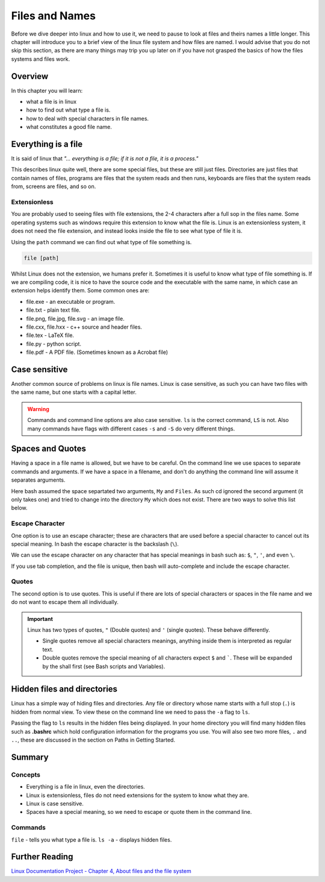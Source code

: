 ***************
Files and Names
***************

Before we dive deeper into linux and how to use it, we need to pause to look at files and theirs names a little longer. This chapter will introduce you to a brief view of the linux file system and how files are named.  I would advise that you do not skip this section, as there are many things may trip you up later on if you have not grasped the basics of how the files systems and files work.

Overview
========

In this chapter you will learn:

* what a file is in linux
* how to find out what type a file is.
* how to deal with special characters in file names.
* what constitutes a good file name.

Everything is a file
====================

It is said of linux that *"... everything is a file; if it is not a file, it is a process."*

This describes linux quite well, there are some special files, but these are still just files.  Directories are just files that contain names of files, programs are files that the system reads and then runs, keyboards are files that the system reads from, screens are files, and so on.

Extensionless
-------------
You are probably used to seeing files with file extensions, the 2-4 characters after a full sop in the files name.  Some operating systems such as windows require this extension to know what the file is.  Linux is an extensionless system, it does not need the file extension, and instead looks inside the file to see what type of file it is.

Using the ``path`` command we can find out what type of file something is.

.. code-block:: bash

   file [path]
		
Whilst Linux does not the extension, we humans prefer it.  Sometimes it is useful to know what type of file something is. If we are compiling code, it is nice to have the source code and the executable with the same name, in which case an extension helps identify them.  Some common ones are:

* file.exe - an executable or program.
* file.txt - plain text file.
* file.png, file.jpg, file.svg - an image file.
* file.cxx, file.hxx - c++ source and header files.
* file.tex - LaTeX file.
* file.py - python script.
* file.pdf - A PDF file. (Sometimes known as a Acrobat file)

Case sensitive
================

Another common source of problems on linux is file names. Linux is case sensitive, as such you can have two files with the same name, but one starts with a capital letter.

.. warning::
   Commands and command line options are also case sensitive. ``ls`` is the correct command, ``LS`` is not.  Also many commands have flags with different cases ``-s`` and ``-S`` do very different things.

Spaces and Quotes
=================

Having a space in a file name is allowed, but we have to be careful.  On the command line we use spaces to separate commands and arguments.  If we have a space in a filename, and don't do anything the command line will assume it separates arguments.

.. code-block:: bash
   :linenos:

   $ ls
   Public Private My Files
   $ cd My Files
   bash: cd: My: No such file or directory

Here bash assumed the space separtated two arguments, ``My`` and ``Files``.  As such cd ignored the second argument (it only takes one) and tried to change into the directory ``My`` which does not exist.  There are two ways to solve this list below.

Escape Character
----------------

One option is to use an escape character; these are characters that are used before a special character to cancel out its special meaning.  In bash the escape character is the backslash (``\``).

.. code-block:: bash
   :linenos:

   $ cd My\ Files
   $ pwd
   /home/user/My Files

We can use the escape character on any character that has special meanings in bash such as: ``$``, ``"``, ``'``, and even ``\``.


If you use tab completion, and the file is unique, then bash will auto-complete and include the escape character.

Quotes
------

The second option is to use quotes.  This is useful if there are lots of special characters or spaces in the file name and we do not want to escape them all individually.

.. code-block:: bash
   :linenos:

   $ cd "My Files"
   $ pwd
   /home/user/My Files

.. important::

   Linux has two types of quotes, ``"`` (Double quotes) and ``'`` (single quotes).  These behave differently.
   
   * Single quotes remove all special characters meanings, anything inside them is interpreted as regular text.
   * Double quotes remove the special meaning of all characters expect ``$`` and `````. These will be expanded by the shall first (see Bash scripts and Variables).


Hidden files and directories
============================

Linux has a simple way of hiding files and directories.  Any file or directory whose name starts with a full stop (``.``) is hidden from normal view.  To view these on the command line we need to pass the ``-a`` flag to ``ls``.

.. code-block:: bash
   :linenos:

   $ ls
   Public   Private
   $ ls -a Public
   .  .. Public Private .bashrc bash_history

Passing the flag to ``ls`` results in the hidden files being displayed.  In your home directory you will find many hidden files such as **.bashrc** which hold configuration information for the programs you use.   You will also see two more files, ``.`` and ``..``, these are discussed in the section on Paths in Getting Started.

   



Summary
=======

Concepts
--------

* Everything is a file in linux, even the directories.
* Linux is extensionless, files do not need extensions for the system to know what they are.
* Linux is case sensitive.
* Spaces have a special meaning, so we need to escape or quote them in the command line.

Commands
--------

``file`` - tells you what type a file is.
``ls -a`` - displays hidden files.

Further Reading
===============
`Linux Documentation Project - Chapter 4, About files and the file system <http://www.tldp.org/LDP/intro-linux/html/sect_03_01.html>`_
